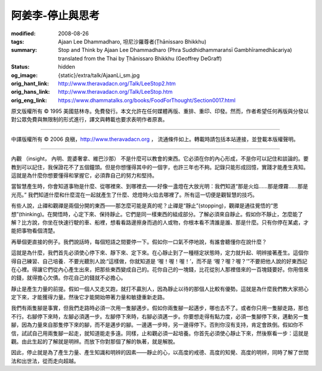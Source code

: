 阿姜李-停止與思考
=================

:modified: 2008-08-26
:tags: Ajaan Lee Dhammadharo, 坦尼沙羅尊者(Ṭhānissaro Bhikkhu)
:summary: Stop and Think
          by Ajaan Lee Dhammadharo
          (Phra Suddhidhammaraṅsī Gambhīramedhācariya)
          translated from the Thai by
          Ṭhānissaro Bhikkhu (Geoffrey DeGraff)
:status: hidden
:og_image: {static}/extra/talk/AjaanLi_sm.jpg
:orig_hant_link: http://www.theravadacn.org/Talk/LeeStop2.htm
:orig_hans_link: http://www.theravadacn.org/Talk/LeeStop.htm
:orig_eng_link: https://www.dhammatalks.org/books/FoodForThought/Section0017.html


.. role:: small
   :class: is-size-7


.. raw:: html

   <div class="columns">
     <div class="column has-background-grey-lighter is-two-thirds">

.. raw:: html

   <div class="container has-text-centered">
     <p class="title is-2">阿姜李: 停止與思考</p>
     1959年7月20日
     <br>
     [作者]阿姜李-達摩達羅
     <br>
     [英譯]坦尼沙羅尊者
     <br>
     [中譯]良稹
     <br>
     <strong>
       Stop & Think (from the book <em>Food for Thought</em>)——Teachings of Ajaan Lee Dhammadharo
       <br>
       Translated from the Thai by Ven. Ṭhānissaro Bhikkhu
     </strong>
   </div>

.. raw:: html

   </div>
   <div class="column has-background-light">

原文版權所有 © 1995 美國慈林寺。免費發行。本文允許在任何媒體再版、重排、重印、印發。然而，作者希望任何再版與分發以對公眾免費與無限制的形式進行，譯文與轉載也要求表明作者原衷。

----

中譯版權所有 © 2006 良稹，http://www.theravadacn.org ， 流通條件如上。轉載時請包括本站連接，並登載本版權聲明。

.. raw:: html

   </div>
   </div>

----

內觀 :small:`（insight， 內明、毘婆奢拿、維巴沙那）` 不是什麼可以教會的東西。它必須在你的內心形成，不是你可以記住和談論的。要教到可以記住，我保證花不了五個鐘頭。但是你想懂得其中的一個字，也許三年也不夠。記錄只能形成回憶，實踐才能產生真知。這就是為什麼你想要懂得和掌握它，必須靠自己的努力和堅持。

當智慧產生時，你會知道事物是什麼、從哪裡來、到哪裡去——好像一盞燈在大放光明：我們知道“那是火焰......那是煙霧......那是光亮。” 我們知道什麼和什麼混在一起就產生了什麼、熄燈時火焰去哪裡了。所有這一切便是觀智慧的技巧。

有些人說，止禪和觀禪是兩個分開的東西——那怎麼可能是真的呢？止禪是“靜止”(stopping)，觀禪是通往覺悟的“思想”(thinking)。在開悟時，心定下來、保持靜止。它們是同一樣東西的組成部分。了解必須來自靜止。假如你不靜止，怎麼能了解？比方說，你坐在快速行駛的車、船裡，想看看路邊擦身而過的人或物，你根本看不清誰是誰、那是什麼。只有你停在某處，才能把事物看個清楚。

再舉個更直接的例子。我們說話時，每個短語之間要停一下。假如你一口氣不停地說，有誰會聽懂你在說什麼？

這就是為什麼，我們首先必須使心停下來、靜下來、定下來。在心靜止到了一種穩定狀態時，定力就升起、明辨接著產生。這個你得自己練習、自己培養．不要光聽別人說:“這樣做，你就知道是 ‘喔！喔！喔！’，而不是 ‘喔？喔？喔？’”不要把他人說的好東西記在心裡。得讓它們從內心產生出來，把那些東西變成自己的。花你自己的一塊錢，比花從別人那裡借來的一百塊錢要好。你用借來的錢，就得擔心欠債。你花自己的錢就不必擔心。

靜止是產生力量的前提。假如一個人又走又跑，就打不贏別人，因為靜止以待的那個人比較有優勢。這就是為什麼我們教大家把心定下來，才能獲得力量。然後它才能開始帶著力量和敏捷重新走路。

我們有兩隻腳是事實，但我們走路時必須一次用一隻腳邁步。假如你兩隻腳一起邁步，哪也去不了。或者你只用一隻腳走路，那也不行。右腳停下來時，左腳必須邁一步。左腳停下來時，右腳必須邁一步。你要想走得有點力度，必須一隻腳停下來，邁動另一隻腳，因為力量來自那隻停下來的腳，而不是邁步的腳。一邊邁一步時，另一邊得停下。否則你沒有支持，肯定會跌倒。假如你不信，試試自己用兩隻腳一起走，就知道能走多遠。同樣，止和觀必須一起培養。你首先必須使心靜止下來，然後察看一步：這就是觀。由此生起的了解就是明辨。而放下你對那個了解的執著，就是解脫。

因此，停止就是為了產生力量、產生知識和明辨的因素——靜止的心，以高度的戒德、高度的知覺、高度的明辨，同時了解了世間法和出世法，從而走向超越。

